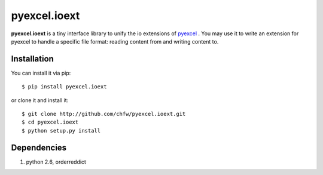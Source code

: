 ==============
pyexcel.ioext
==============

**pyexcel.ioext** is a tiny interface library to unify the io extensions of `pyexcel <https://github.com/chfw/pyexcel>`__ . You may use it to write an extension for pyexcel to handle a specific file format: reading content from and writing content to.

Installation
============

You can install it via pip::

    $ pip install pyexcel.ioext


or clone it and install it::

    $ git clone http://github.com/chfw/pyexcel.ioext.git
    $ cd pyexcel.ioext
    $ python setup.py install


Dependencies
============

1. python 2.6, orderreddict
